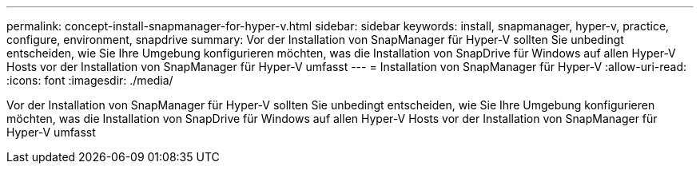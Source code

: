 ---
permalink: concept-install-snapmanager-for-hyper-v.html 
sidebar: sidebar 
keywords: install, snapmanager, hyper-v, practice, configure, environment, snapdrive 
summary: Vor der Installation von SnapManager für Hyper-V sollten Sie unbedingt entscheiden, wie Sie Ihre Umgebung konfigurieren möchten, was die Installation von SnapDrive für Windows auf allen Hyper-V Hosts vor der Installation von SnapManager für Hyper-V umfasst 
---
= Installation von SnapManager für Hyper-V
:allow-uri-read: 
:icons: font
:imagesdir: ./media/


[role="lead"]
Vor der Installation von SnapManager für Hyper-V sollten Sie unbedingt entscheiden, wie Sie Ihre Umgebung konfigurieren möchten, was die Installation von SnapDrive für Windows auf allen Hyper-V Hosts vor der Installation von SnapManager für Hyper-V umfasst
